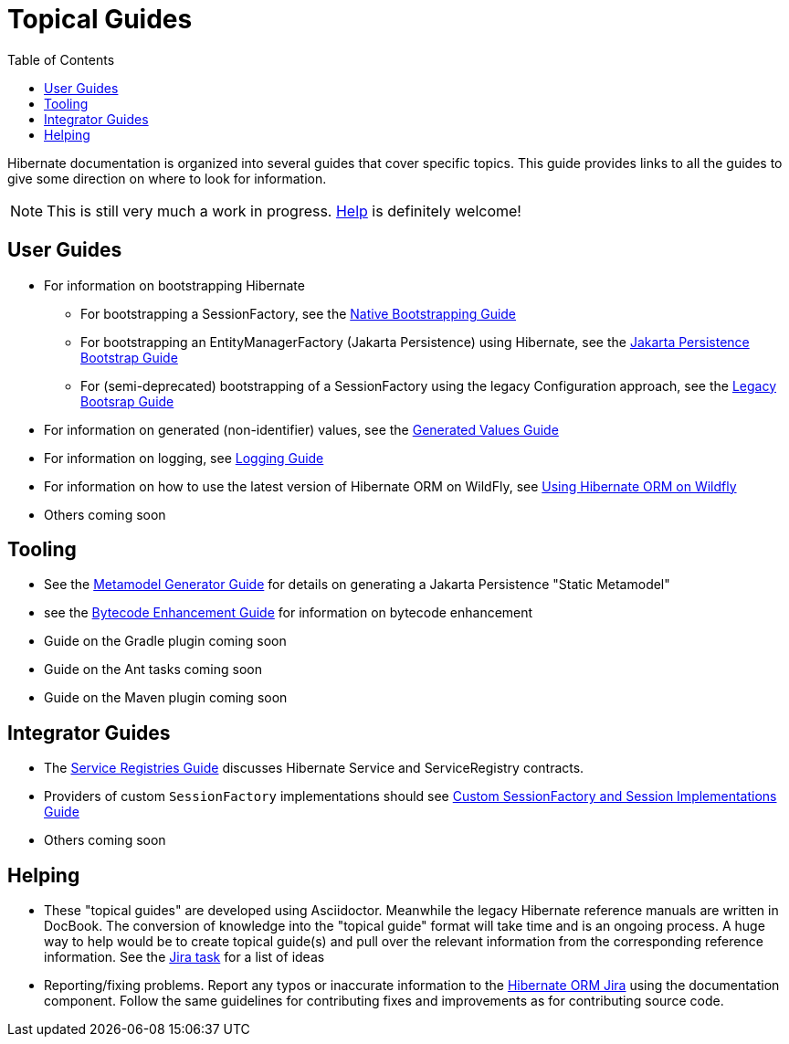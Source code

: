 = Topical Guides
:toc:

Hibernate documentation is organized into several guides that cover specific topics.  This guide provides links to
all the guides to give some direction on where to look for information.

NOTE: This is still very much a work in progress. <<helping,Help>> is definitely welcome!

== User Guides

* For information on bootstrapping Hibernate
** For bootstrapping a SessionFactory, see the <<bootstrap/NativeBootstrapping.adoc#native-bootstrap,Native Bootstrapping Guide>>
** For bootstrapping an EntityManagerFactory (Jakarta Persistence) using Hibernate, see the <<bootstrap/JpaBootstrapping.adoc#jpa-bootstrap-guide,Jakarta Persistence Bootstrap Guide>>
** For (semi-deprecated) bootstrapping of a SessionFactory using the legacy Configuration approach, see the <<boocustom-sf-session-guidetstrap/LegacyBootstrapping.adoc#legacy-boostrap-guide,Legacy Bootsrap Guide>>
* For information on generated (non-identifier) values, see the <<generated/GeneratedValues.adoc#generated-values-guide,Generated Values Guide>>
* For information on logging, see <<logging/Logging.adoc#logging-guide,Logging Guide>>
* For information on how to use the latest version of Hibernate ORM on WildFly, see <<wildfly/Wildfly.adoc#wildfly-guide,Using Hibernate ORM on Wildfly>>
* Others coming soon

== Tooling

* See the <<metamodelgen/MetamodelGenerator.adoc#jpamodelgen-guide,Metamodel Generator Guide>> for details on generating a Jakarta Persistence "Static Metamodel"
* see the <<bytecode/BytecodeEnhancement.adoc#bytecode-enhancement-guide,Bytecode Enhancement Guide>> for information on bytecode enhancement
* Guide on the Gradle plugin coming soon
* Guide on the Ant tasks coming soon
* Guide on the Maven plugin coming soon


== Integrator Guides
* The <<registries/ServiceRegistries.adoc#registries-guide,Service Registries Guide>> discusses Hibernate Service and ServiceRegistry contracts.
* Providers of custom `SessionFactory` implementations should see <<sessionfactory/CustomSessionFactory.adoc#custom-sf-session-guide,Custom SessionFactory and Session Implementations Guide>>
* Others coming soon


[[helping]]
== Helping

* These "topical guides" are developed using Asciidoctor.  Meanwhile the legacy Hibernate reference manuals are
written in  DocBook.  The conversion of knowledge into the "topical guide" format will take time and is an
ongoing process.  A huge way to help would be to create topical guide(s) and pull over the relevant information
from the corresponding reference information.  See the https://hibernate.atlassian.net/browse/HHH-8606[Jira task] for
a list of ideas
* Reporting/fixing problems.  Report any typos or inaccurate information to the
https://hibernate.atlassian.net/browse/HHH[Hibernate ORM Jira] using the +documentation+ component.  Follow the same
guidelines for contributing fixes and improvements as for contributing source code.